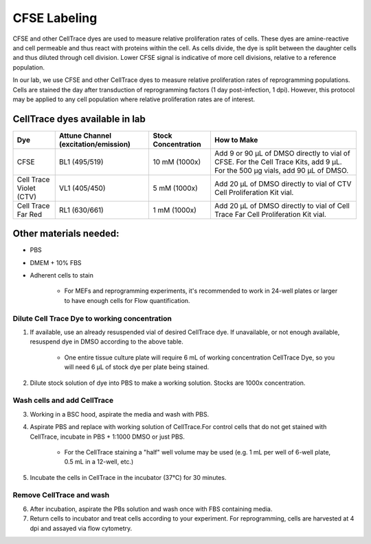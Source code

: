 =======================
CFSE Labeling
=======================
CFSE and other CellTrace dyes are used to measure relative 
proliferation rates of cells. These dyes are amine-reactive and cell permeable
and thus react with proteins within the cell. As cells divide, the dye is split
between the daughter cells and thus diluted through cell division. Lower CFSE 
signal is indicative of more cell divisions, relative to a reference population.

In our lab, we use CFSE and other CellTrace dyes to measure relative 
proliferation rates of reprogramming populations. Cells are stained the day after
transduction of reprogramming factors (1 day post-infection, 1 dpi). However, 
this protocol may be applied to any cell population where relative proliferation
rates are of interest. 

CellTrace dyes available in lab
_________________________________


=======================     ======================  =========================  ==========================================================================================================================================
**Dye**                     **Attune Channel**      **Stock Concentration**    **How to Make**
                            (excitation/emission)
=======================     ======================  =========================  ==========================================================================================================================================
CFSE                        BL1 (495/519)           10 mM (1000x)              Add 9 or 90 µL of DMSO directly to vial of CFSE. For the Cell Trace Kits, add 9 µL. For the 500 µg vials, add 90 µL of DMSO.
Cell Trace Violet (CTV)     VL1 (405/450)            5 mM (1000x)              Add 20 µL of DMSO directly to vial of CTV Cell Proliferation Kit vial.
Cell Trace Far Red          RL1 (630/661)            1 mM (1000x)              Add 20 µL of DMSO directly to vial of Cell Trace Far Cell Proliferation Kit vial.
=======================     ======================  =========================  ==========================================================================================================================================

Other materials needed:
________________________  
- PBS
- DMEM + 10% FBS
- Adherent cells to stain

    - For MEFs and reprogramming experiments, it's recommended to work in 24-well plates or larger to have enough cells for Flow quantification. 

Dilute Cell Trace Dye to working concentration 
-----------------------------------------------

1. If available, use an already resuspended vial of desired CellTrace dye. If unavailable, or not enough available, resuspend dye in DMSO according to the above table.
    
    - One entire tissue culture plate will require 6 mL of working concentration CellTrace Dye, so you will need 6 µL of stock dye per plate being stained.
2. Dilute stock solution of dye into PBS to make a working solution. Stocks are 1000x concentration. 


Wash cells and add CellTrace
------------------------------

3. Working in a BSC hood, aspirate the media and wash with PBS.
4. Aspirate PBS and replace with working solution of CellTrace.For control cells that do not get stained with CellTrace, incubate in PBS + 1:1000 DMSO or just PBS. 

    - For the CellTrace staining a "half" well volume may be used (e.g. 1 mL per well of 6-well plate, 0.5 mL in a 12-well, etc.)
5. Incubate the cells in CellTrace in the incubator (37°C) for 30 minutes. 

Remove CellTrace and wash
---------------------------

6. After incubation, aspirate the PBs solution and wash once with FBS containing media. 
7. Return cells to incubator and treat cells according to your experiment. For reprogramming, cells are harvested at 4 dpi and assayed via flow cytometry. 





